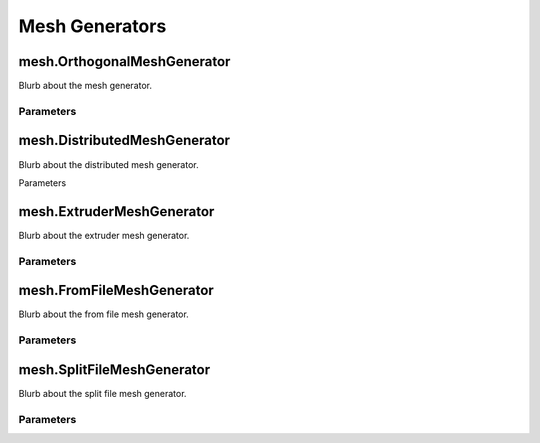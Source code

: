 Mesh Generators
===============

mesh.OrthogonalMeshGenerator
----------------------------

Blurb about the mesh generator.

Parameters
~~~~~~~~~~

.. parameters:: mesh::OrthogonalMeshGenerator


mesh.DistributedMeshGenerator
-----------------------------

Blurb about the distributed mesh generator.

Parameters

.. parameters:: mesh::DistributedMeshGenerator


mesh.ExtruderMeshGenerator
--------------------------

Blurb about the extruder mesh generator.

Parameters
~~~~~~~~~~

.. parameters:: mesh::ExtruderMeshGenerator


mesh.FromFileMeshGenerator
--------------------------

Blurb about the from file mesh generator.

Parameters
~~~~~~~~~~

.. parameters:: mesh::FromFileMeshGenerator


mesh.SplitFileMeshGenerator
---------------------------

Blurb about the split file mesh generator.

Parameters
~~~~~~~~~~

.. parameters:: mesh::SplitFileMeshGenerator
